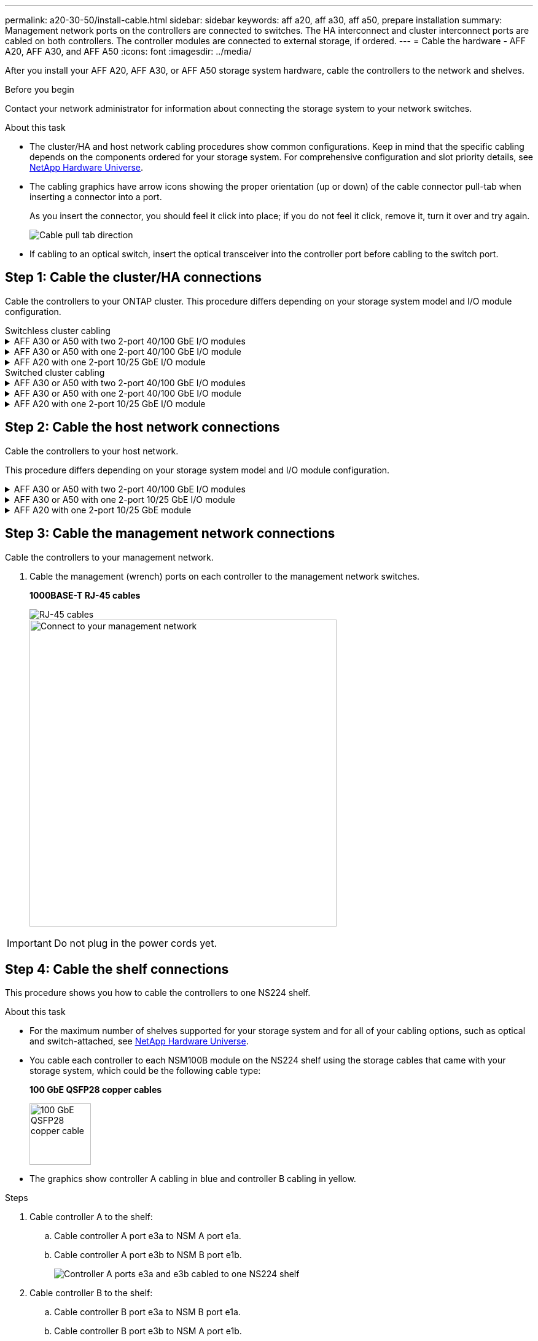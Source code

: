 ---
permalink: a20-30-50/install-cable.html
sidebar: sidebar
keywords: aff a20, aff a30, aff a50, prepare installation
summary: Management network ports on the controllers are connected to switches. The HA interconnect and cluster interconnect ports are cabled on both controllers. The controller modules are connected to external storage, if ordered.
---
= Cable the hardware - AFF A20, AFF A30, and AFF A50
:icons: font
:imagesdir: ../media/

[.lead]
After you install your AFF A20, AFF A30, or AFF A50 storage system hardware, cable the controllers to the network and shelves.

.Before you begin

Contact your network administrator for information about connecting the storage system to your network switches.

.About this task
* The cluster/HA and host network cabling procedures show common configurations. Keep in mind that the specific cabling depends on the components ordered for your storage system. For comprehensive configuration and slot priority details, see link:https://hwu.netapp.com[NetApp Hardware Universe^].

* The cabling graphics have arrow icons showing the proper orientation (up or down) of the cable connector pull-tab when inserting a connector into a port.
+
As you insert the connector, you should feel it click into place; if you do not feel it click, remove it, turn it over and try again.
+
image:../media/drw_cable_pull_tab_direction_ieops-1699.svg[Cable pull tab direction]

* If cabling to an optical switch, insert the optical transceiver into the controller port before cabling to the switch port.


== Step 1: Cable the cluster/HA connections
Cable the controllers to your ONTAP cluster. This procedure differs depending on your storage system model and I/O module configuration.


[role="tabbed-block"]
====

.Switchless cluster cabling
--

.AFF A30 or A50 with two 2-port 40/100 GbE I/O modules
[%collapsible]


=====
Cable the controllers to each other to create the ONTAP cluster connections.

.Steps

. Cable the Cluster/HA interconnect connections: 
+
NOTE: The cluster interconnect traffic and the HA traffic share the same physical ports (on the I/O modules in slots 2 and 4). The ports are 40/100 GbE. 
+
.. Cable controller A port e2a to controller B port e2a.
.. Cable controller A port e4a to controller B port e4a.
+
NOTE: I/O module ports e2b and e4b are unused and available for host network connectivity.
+
*Cluster/HA interconnect cables*
+
image::../media/oie_cable100_gbe_qsfp28.png[Cluster HA 100 GbE cable, width=100pxx]
+
image::../media/drw_isi_a30-50_switchless_2p_100gbe_2card_cabling_ieops-2011.svg[a30 and a50 two node switchless cluster cabling diagram using two 100gbe io modules]

=====

.AFF A30 or A50 with one 2-port 40/100 GbE I/O module
[%collapsible]


=====
Cable the controllers to each other to create the ONTAP cluster connections.

.Steps

. Cable the Cluster/HA interconnect connections: 
+
NOTE: The cluster interconnect traffic and the HA traffic share the same physical ports (on the I/O module in slot 4). The ports are 40/100 GbE.
+
.. Cable controller A port e4a to controller B port e4a.
.. Cable controller A port e4b to controller B port e4b.
+
*Cluster/HA interconnect cables*
+
image::../media/oie_cable100_gbe_qsfp28.png[Cluster HA 100 GbE cable, width=100pxx]
+
image::../media/drw_isi_a30-50_switchless_2p_100gbe_1card_cabling_ieops-1925.svg[a30 and a50 two node switchless cluster cabling diagram using one 100gbe io module]

=====


.AFF A20 with one 2-port 10/25 GbE I/O module
[%collapsible]


=====
Cable the controllers to each other to create the ONTAP cluster connections.

.Steps
. Cable the Cluster/HA interconnect connections: 
+
NOTE: The cluster interconnect traffic and the HA traffic share the same physical ports (on the I/O module in slot 4). The ports are 10/25 GbE.
+
.. Cable controller A port e4a to controller B port e4a.
.. Cable controller A port e4b to controller B port e4b.
+
*10/25 GbE cables*
+
image:../media/oie_cable_sfp_gbe_copper.png[GbE SFP copper connector, width=100pxx]
+
image::../media/drw_isi_a20_switchless_2p_25gbe_cabling_ieops-2018.svg[a20 two node switchless cluster cabling diagram using one 25 gbe io module]


=====



--
.Switched cluster cabling
--

.AFF A30 or A50 with two 2-port 40/100 GbE I/O modules
[%collapsible]


=====
Cable the controllers to the cluster network switches to create the ONTAP cluster connections.

.Steps

. Cable the Cluster/HA interconnect connections: 
+
NOTE: The cluster interconnect traffic and the HA traffic share the same physical ports (on the I/O modules in slots 2 and 4). The ports are 40/100 GbE.
+
.. Cable controller A port e2a to cluster network switch A.
.. Cable controller A port e4a to cluster network switch B.
.. Cable controller B port e2a to cluster network switch A.
.. Cable controller B port e4a to cluster network switch B.
+
NOTE: I/O module ports e2b and e4b are unused and available for host network connectivity.
+
*Cluster/HA interconnect cables*
+
image::../media/oie_cable100_gbe_qsfp28.png[Cluster HA 100 GbE cable, width=100pxx]
+
image::../media/drw_isi_a30-50_switched_2p_100gbe_2card_cabling_ieops-2013.svg[a30 and a50 two node switched cluster cabling diagram using two 100gbe io modules]


=====

.AFF A30 or A50 with one 2-port 40/100 GbE I/O module
[%collapsible]


=====
Cable the controllers to the cluster network switches to create the ONTAP cluster connections.

.Steps

. Cable the controllers to the cluster network switches:
+
NOTE: The cluster interconnect traffic and the HA traffic share the same physical ports (on the I/O module in slot 4). The ports are 40/100 GbE.
+
.. Cable controller A port e4a to cluster network switch A. 
.. Cable controller A port e4b to cluster network switch B.
.. Cable controller B port e4a to cluster network switch A. 
.. Cable controller B port e4b to cluster network switch B.
+
*Cluster/HA interconnect cables*
+
image::../media/oie_cable100_gbe_qsfp28.png[Cluster HA 100 GbE cable, width=100pxx]
+
image::../media/drw_isi_a30-50_2p_100gbe_1card_switched_cabling_ieops-1926.svg[Cable cluster connections to cluster network,width=500px]

=====


.AFF A20 with one 2-port 10/25 GbE I/O module
[%collapsible]

=====
Cable the controllers to the cluster network switches to create the ONTAP cluster connections.

. Cable the controllers to the cluster network switches:
+
NOTE: The cluster interconnect traffic and the HA traffic share the same physical ports(on the I/O module in slot 4). The ports are 10/25 GbE.
+
.. Cable controller A port e4a to cluster network switch A. 
.. Cable controller A port e4b to cluster network switch B.
.. Cable controller B port e4a to cluster network switch A. 
.. Cable controller B port e4b to cluster network switch B.
+
*10/25 GbE cables*
+
image:../media/oie_cable_sfp_gbe_copper.png[GbE SFP copper connector, width=100pxx]
+
image::../media/drw_isi_a20_switched_2p_25gbe_cabling_ieops-2019.svg[a20 two-node switched cluster cabling diagram using one 25gbe io module]

====



== Step 2: Cable the host network connections
Cable the controllers to your host network. 

This procedure differs depending on your storage system model and I/O module configuration.

.AFF A30 or A50 with two 2-port 40/100 GbE I/O modules
[%collapsible]

====

.Steps

. Cable the host network connections.  
+
The following substeps are examples of optional host network cabling. If needed, see link:https://hwu.netapp.com[NetApp Hardware Universe^] for your specific storage system configuration.

.. Optional: Cable controllers to the host network switches.
+
On each controller, cable ports e2b and e4b to the Ethernet host network switches.
+
NOTE: The ports on I/O modules in slot 2 and 4 are 40/100 GbE (host connectivity is 40/100 GbE).
+
*40/100 GbE cables*
+
image::../media/oie_cable_sfp_gbe_copper.png[40/100 Gb cable,width=100px]
+
image::../media/drw_isi_a30-50_host_2p_40-100gbe_2card_cabling_ieops-2014.svg[Cable to 40/100gbe ethernet host network switches]
+
.. Optional: Cable controllers to FC host network switches.
+
On each controller, cable ports 1a, 1b, 1c and 1d  to the FC host network switches.
+
*64 Gb/s FC cables*
+
image::../media/oie_cable_sfp_gbe_copper.png[64 Gb fc cable,width=100px]
+
image::../media/drw_isi_a30-50_4p_64gb_fc_2card_cabling_ieops-2023.svg[Cable a30 or a50 to 64gb fc host network switches using two fc modules]


====

.AFF A30 or A50 with one 2-port 10/25 GbE I/O module
[%collapsible]

====

.Steps
. Cable the host network connections.  
+
The following substeps are examples of optional host network cabling. If needed, see link:https://hwu.netapp.com[NetApp Hardware Universe^] for your specific storage system configuration.

.. Optional: Cable controllers to the host network switches.
+
On each controller, cable ports e2a, e2b, e2c and e2d to the Ethernet host network switches.
+
*10/25 GbE cables*
+
image:../media/oie_cable_sfp_gbe_copper.png[GbE SFP copper connector, width=100pxx]
+
image::../media/drw_isi_a30-50_host_2p_40-100gbe_1card_cabling_ieops-1923.svg[Cable to 40/100gbe ethernet host network switches]
+
.. Optional: Cable controllers to FC host network switches.
+
On each controller, cable ports 1a, 1b, 1c and 1d  to the FC host network switches.
+
*64 Gb/s FC cables*
+
image::../media/oie_cable_sfp_gbe_copper.png[64 Gb fc cable,width=100px]
+
image::../media/drw_isi_a30-50_4p_64gb_fc_1card_cabling_ieops-1924.svg[Cable to 64gb fc host network switches]


====

.AFF A20 with one 2-port 10/25 GbE module
[%collapsible]

====

.Steps
. Cable the host network connections.  
+
The following substeps are examples of optional host network cabling. If needed, see link:https://hwu.netapp.com[NetApp Hardware Universe^] for your specific storage system configuration.

.. Optional: Cable controllers to host network switches.
+
On each controller, cable ports e2a, e2b, e2c and e2d to the Ethernet host network switches.
+
*10/25 GbE cables*  
+
image:../media/oie_cable_sfp_gbe_copper.png[GbE SFP copper connector, width=100pxx]
+
image::../media/drw_isi_a20_host_4p_25gbe_cabling_ieops-2017.svg[Cable a20 to 40/100gbe ethernet host network switches]
+
.. Optional: Cable controllers to FC host network switches.
+
On each controller, cable ports 1a, 1b, 1c and 1d to the FC host network switches.
+
*64 Gb/s FC cables*
+
image::../media/oie_cable_sfp_gbe_copper.png[64 Gb fc cable,width=100px]
+
image::../media/drw_isi_a20_4p_64gb_fc_cabling_ieops-2016.svg[Cable a20 to 64gb fc host network switches]


====


== Step 3: Cable the management network connections
Cable the controllers to your management network.

. Cable the management (wrench) ports on each controller to the management network switches.
+
*1000BASE-T RJ-45 cables*
+
image::../media/oie_cable_rj45.png[RJ-45 cables]
+
image::../media/drw_isi_g_wrench_cabling_ieops-1928.svg[Connect to your management network,width=500px]

IMPORTANT: Do not plug in the power cords yet. 


== Step 4: Cable the shelf connections
This procedure shows you how to cable the controllers to one NS224 shelf.

.About this task

* For the maximum number of shelves supported for your storage system and for all of your cabling options, such as optical and switch-attached, see link:https://hwu.netapp.com[NetApp Hardware Universe^].

* You cable each controller to each NSM100B module on the NS224 shelf using the storage cables that came with your storage system, which could be the following cable type:
+
*100 GbE QSFP28 copper cables*
+
image::../media/oie_cable100_gbe_qsfp28.png[100 GbE QSFP28 copper cable,width=100px]
* The graphics show controller A cabling in blue and controller B cabling in yellow. 

.Steps

. Cable controller A to the shelf:
.. Cable controller A port e3a to NSM A port e1a.
.. Cable controller A port e3b to NSM B port e1b.
+
image:../media/drw_isi_g_1_ns224_controller_a_cabling_ieops-1945.svg[Controller A ports e3a and e3b cabled to one NS224 shelf]

. Cable controller B to the shelf:
.. Cable controller B port e3a to NSM B port e1a.
.. Cable controller B port e3b to NSM A port e1b.
+
image:../media/drw_isi_g_1_ns224_controller_b_cabling_ieops-1946.svg[Controller B ports e3a and e3b cabled to one NS224 shelf]

.What's next?

After you’ve cabled the hardware for your storage system, you link:install-power-hardware.html[power on the storage system].


